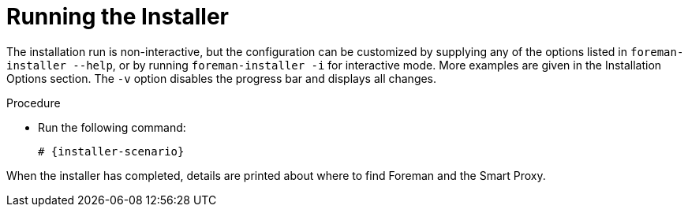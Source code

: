 [id="running-installer_{context}"]
= Running the Installer

The installation run is non-interactive, but the configuration can be customized by supplying any of the options listed in `foreman-installer --help`, or by running `foreman-installer -i` for interactive mode.
More examples are given in the Installation Options section.
The `-v` option disables the progress bar and displays all changes.

.Procedure
* Run the following command:
+
[options="nowrap" subs="+quotes,attributes"]
----
# {installer-scenario}
----

When the installer has completed, details are printed about where to find Foreman and the Smart Proxy.